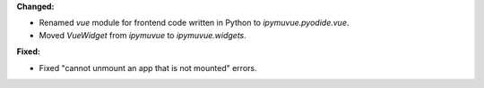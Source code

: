 **Changed:**

* Renamed `vue` module for frontend code written in Python to `ipymuvue.pyodide.vue`.

* Moved `VueWidget` from `ipymuvue` to `ipymuvue.widgets`.

**Fixed:**

* Fixed "cannot unmount an app that is not mounted" errors.
